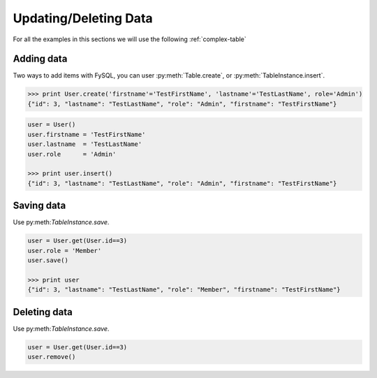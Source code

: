 .. _update:

Updating/Deleting Data
======================
For all the examples in this sections we will use the following :ref:`complex-table`

Adding data
-----------
Two ways to add items with FySQL, you can user :py:meth:`Table.create`, or :py:meth:`TableInstance.insert`.

.. code-block:: python

    >>> print User.create('firstname'='TestFirstName', 'lastname'='TestLastName', role='Admin')
    {"id": 3, "lastname": "TestLastName", "role": "Admin", "firstname": "TestFirstName"}

.. code-block:: python

    user = User()
    user.firstname = 'TestFirstName'
    user.lastname  = 'TestLastName'
    user.role      = 'Admin'
    
    >>> print user.insert()
    {"id": 3, "lastname": "TestLastName", "role": "Admin", "firstname": "TestFirstName"}
    
Saving data
-----------
Use py:meth:`TableInstance.save`.

.. code-block:: python

    user = User.get(User.id==3)
    user.role = 'Member'
    user.save()
    
    >>> print user
    {"id": 3, "lastname": "TestLastName", "role": "Member", "firstname": "TestFirstName"}
    

Deleting data
-------------
Use py:meth:`TableInstance.save`.

.. code-block:: python

    user = User.get(User.id==3)
    user.remove()
